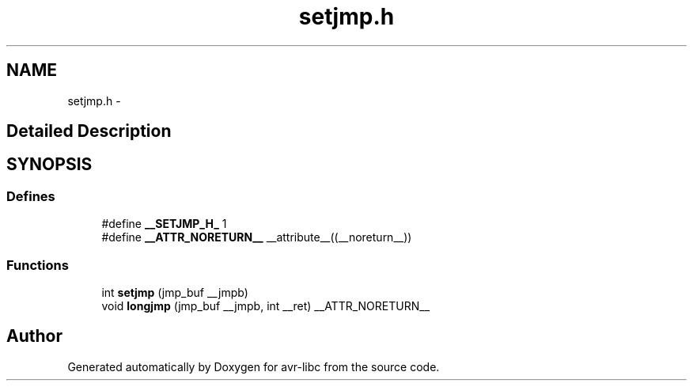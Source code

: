 .TH "setjmp.h" 3 "11 Jun 2008" "Version 1.6.2" "avr-libc" \" -*- nroff -*-
.ad l
.nh
.SH NAME
setjmp.h \- 
.SH "Detailed Description"
.PP 

.SH SYNOPSIS
.br
.PP
.SS "Defines"

.in +1c
.ti -1c
.RI "#define \fB__SETJMP_H_\fP   1"
.br
.ti -1c
.RI "#define \fB__ATTR_NORETURN__\fP   __attribute__((__noreturn__))"
.br
.in -1c
.SS "Functions"

.in +1c
.ti -1c
.RI "int \fBsetjmp\fP (jmp_buf __jmpb)"
.br
.ti -1c
.RI "void \fBlongjmp\fP (jmp_buf __jmpb, int __ret) __ATTR_NORETURN__"
.br
.in -1c
.SH "Author"
.PP 
Generated automatically by Doxygen for avr-libc from the source code.
